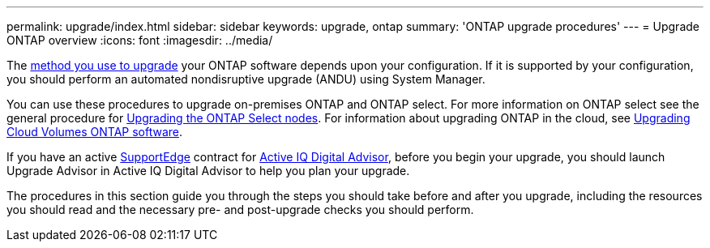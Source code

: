---
permalink: upgrade/index.html
sidebar: sidebar
keywords: upgrade, ontap
summary: 'ONTAP upgrade procedures'
---
= Upgrade ONTAP overview
:icons: font
:imagesdir: ../media/


The link:concept_upgrade_methods.html[method you use to upgrade] your ONTAP software depends upon your configuration.  If it is supported by your configuration, you should perform an automated nondisruptive upgrade (ANDU) using System Manager.

You can use these procedures to upgrade on-premises ONTAP and ONTAP select.  For more information on ONTAP select see the general procedure for link:https://docs.netapp.com/us-en/ontap-select/concept_adm_upgrading_nodes.html#general-procedure[Upgrading the ONTAP Select nodes].  For information about upgrading ONTAP in the cloud, see https://docs.netapp.com/us-en/occm/task_updating_ontap_cloud.html[Upgrading Cloud Volumes ONTAP software^].

If you have an active link:https://www.netapp.com/us/services/support-edge.aspx[SupportEdge] contract for link:https://aiq.netapp.com/[Active IQ Digital Advisor], before you begin your upgrade, you should launch Upgrade Advisor in Active IQ Digital Advisor to help you plan your upgrade.

The procedures in this section guide you through the steps you should take before and after you upgrade, including the resources you should read and the necessary pre- and post-upgrade checks you should perform.

// BURT 1448684, 10 JAN 2022
